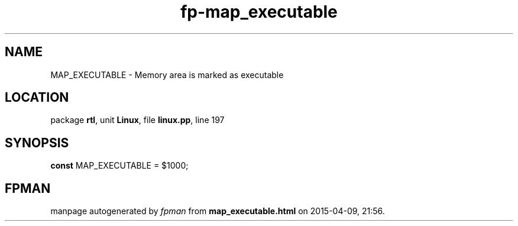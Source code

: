 .\" file autogenerated by fpman
.TH "fp-map_executable" 3 "2014-03-14" "fpman" "Free Pascal Programmer's Manual"
.SH NAME
MAP_EXECUTABLE - Memory area is marked as executable
.SH LOCATION
package \fBrtl\fR, unit \fBLinux\fR, file \fBlinux.pp\fR, line 197
.SH SYNOPSIS
\fBconst\fR MAP_EXECUTABLE = $1000;

.SH FPMAN
manpage autogenerated by \fIfpman\fR from \fBmap_executable.html\fR on 2015-04-09, 21:56.

